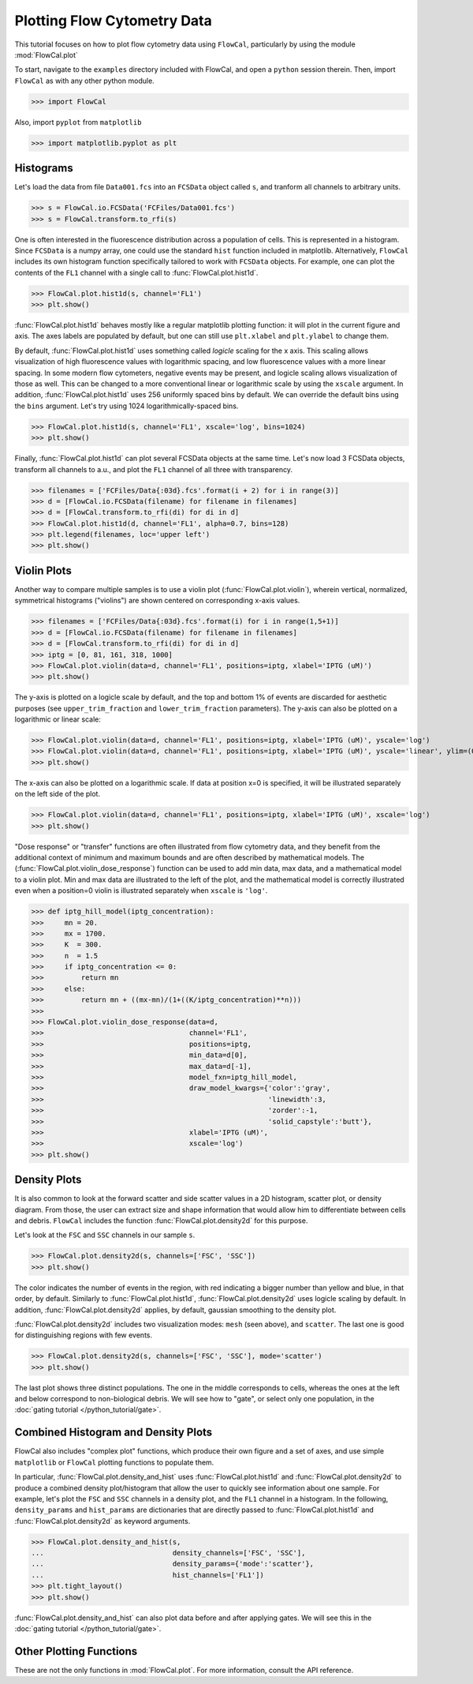 Plotting Flow Cytometry Data
============================

This tutorial focuses on how to plot flow cytometry data using ``FlowCal``, particularly by using the module :mod:`FlowCal.plot`

To start, navigate to the ``examples`` directory included with FlowCal, and open a ``python`` session therein. Then, import ``FlowCal`` as with any other python module.

>>> import FlowCal

Also, import ``pyplot`` from ``matplotlib``

>>> import matplotlib.pyplot as plt

Histograms
----------

Let's load the data from file ``Data001.fcs`` into an ``FCSData`` object called ``s``, and tranform all channels to arbitrary units.

>>> s = FlowCal.io.FCSData('FCFiles/Data001.fcs')
>>> s = FlowCal.transform.to_rfi(s)

One is often interested in the fluorescence distribution across a population of cells. This is represented in a histogram. Since ``FCSData`` is a numpy array, one could use the standard ``hist`` function included in matplotlib. Alternatively, ``FlowCal`` includes its own histogram function specifically tailored to work with ``FCSData`` objects. For example, one can plot the contents of the ``FL1`` channel with a single call to :func:`FlowCal.plot.hist1d`.

>>> FlowCal.plot.hist1d(s, channel='FL1')
>>> plt.show()

.. image:: https://www.dropbox.com/s/lqz6blikfcmx2ub/python_tutorial_plot_hist1d_1.png?raw=1

:func:`FlowCal.plot.hist1d` behaves mostly like a regular matplotlib plotting function: it will plot in the current figure and axis. The axes labels are populated by default, but one can still use ``plt.xlabel`` and ``plt.ylabel`` to change them.

By default, :func:`FlowCal.plot.hist1d` uses something called *logicle* scaling for the x axis. This scaling allows visualization of high fluorescence values with logarithmic spacing, and low fluorescence values with a more linear spacing. In some modern flow cytometers, negative events may be present, and logicle scaling allows visualization of those as well. This can be changed to a more conventional linear or logarithmic scale by using the ``xscale`` argument. In addition, :func:`FlowCal.plot.hist1d` uses 256 uniformly spaced bins by default. We can override the default bins using the ``bins`` argument. Let's try using 1024 logarithmically-spaced bins.

>>> FlowCal.plot.hist1d(s, channel='FL1', xscale='log', bins=1024)
>>> plt.show()

.. image:: https://www.dropbox.com/s/nvlp43qz85th4al/python_tutorial_plot_hist1d_2.png?raw=1

Finally, :func:`FlowCal.plot.hist1d` can plot several FCSData objects at the same time. Let's now load 3 FCSData objects, transform all channels to a.u., and plot the ``FL1`` channel of all three with transparency.

>>> filenames = ['FCFiles/Data{:03d}.fcs'.format(i + 2) for i in range(3)]
>>> d = [FlowCal.io.FCSData(filename) for filename in filenames]
>>> d = [FlowCal.transform.to_rfi(di) for di in d]
>>> FlowCal.plot.hist1d(d, channel='FL1', alpha=0.7, bins=128)
>>> plt.legend(filenames, loc='upper left')
>>> plt.show()

.. image:: https://www.dropbox.com/s/3q6htlqrr28mw6h/python_tutorial_plot_hist1d_3.png?raw=1

Violin Plots
------------

Another way to compare multiple samples is to use a violin plot (:func:`FlowCal.plot.violin`), wherein vertical, normalized, symmetrical histograms ("violins") are shown centered on corresponding x-axis values.

>>> filenames = ['FCFiles/Data{:03d}.fcs'.format(i) for i in range(1,5+1)]
>>> d = [FlowCal.io.FCSData(filename) for filename in filenames]
>>> d = [FlowCal.transform.to_rfi(di) for di in d]
>>> iptg = [0, 81, 161, 318, 1000]
>>> FlowCal.plot.violin(data=d, channel='FL1', positions=iptg, xlabel='IPTG (uM)')
>>> plt.show()

.. image:: https://www.dropbox.com/s/3q6htlqrr28mw6h/python_tutorial_plot_hist1d_3.png?raw=1

The y-axis is plotted on a logicle scale by default, and the top and bottom 1% of events are discarded for aesthetic purposes (see ``upper_trim_fraction`` and ``lower_trim_fraction`` parameters). The y-axis can also be plotted on a logarithmic or linear scale:

>>> FlowCal.plot.violin(data=d, channel='FL1', positions=iptg, xlabel='IPTG (uM)', yscale='log')
>>> FlowCal.plot.violin(data=d, channel='FL1', positions=iptg, xlabel='IPTG (uM)', yscale='linear', ylim=(0,4000))
>>> plt.show()

.. image:: https://www.dropbox.com/s/3q6htlqrr28mw6h/python_tutorial_plot_hist1d_3.png?raw=1

The x-axis can also be plotted on a logarithmic scale. If data at position x=0 is specified, it will be illustrated separately on the left side of the plot.

>>> FlowCal.plot.violin(data=d, channel='FL1', positions=iptg, xlabel='IPTG (uM)', xscale='log')
>>> plt.show()

.. image:: https://www.dropbox.com/s/3q6htlqrr28mw6h/python_tutorial_plot_hist1d_3.png?raw=1

"Dose response" or "transfer" functions are often illustrated from flow cytometry data, and they benefit from the additional context of minimum and maximum bounds and are often described by mathematical models. The (:func:`FlowCal.plot.violin_dose_response`) function can be used to add min data, max data, and a mathematical model to a violin plot. Min and max data are illustrated to the left of the plot, and the mathematical model is correctly illustrated even when a position=0 violin is illustrated separately when ``xscale`` is ``'log'``.

>>> def iptg_hill_model(iptg_concentration):
>>>     mn = 20.
>>>     mx = 1700.
>>>     K  = 300.
>>>     n  = 1.5
>>>     if iptg_concentration <= 0:
>>>         return mn
>>>     else:
>>>         return mn + ((mx-mn)/(1+((K/iptg_concentration)**n)))
>>>
>>> FlowCal.plot.violin_dose_response(data=d,
>>>                                   channel='FL1',
>>>                                   positions=iptg,
>>>                                   min_data=d[0],
>>>                                   max_data=d[-1],
>>>                                   model_fxn=iptg_hill_model,
>>>                                   draw_model_kwargs={'color':'gray',
>>>                                                      'linewidth':3,
>>>                                                      'zorder':-1,
>>>                                                      'solid_capstyle':'butt'},
>>>                                   xlabel='IPTG (uM)',
>>>                                   xscale='log')
>>> plt.show()

.. image:: https://www.dropbox.com/s/3q6htlqrr28mw6h/python_tutorial_plot_hist1d_3.png?raw=1

Density Plots
-------------

It is also common to look at the forward scatter and side scatter values in a 2D histogram, scatter plot, or density diagram. From those, the user can extract size and shape information that would allow him to differentiate between cells and debris. ``FlowCal`` includes the function :func:`FlowCal.plot.density2d` for this purpose.

Let's look at the ``FSC`` and ``SSC`` channels in our sample ``s``.

>>> FlowCal.plot.density2d(s, channels=['FSC', 'SSC'])
>>> plt.show()

.. image:: https://www.dropbox.com/s/l041acoupnlb5os/python_tutorial_plot_density_2d_1.png?raw=1

The color indicates the number of events in the region, with red indicating a bigger number than yellow and blue, in that order, by default. Similarly to :func:`FlowCal.plot.hist1d`, :func:`FlowCal.plot.density2d` uses logicle scaling by default. In addition, :func:`FlowCal.plot.density2d` applies, by default, gaussian smoothing to the density plot.

:func:`FlowCal.plot.density2d` includes two visualization modes: ``mesh`` (seen above), and ``scatter``. The last one is good for distinguishing regions with few events.

>>> FlowCal.plot.density2d(s, channels=['FSC', 'SSC'], mode='scatter')
>>> plt.show()

.. image:: https://www.dropbox.com/s/j2fe7f7drib5nvs/python_tutorial_plot_density_2d_2.png?raw=1

The last plot shows three distinct populations. The one in the middle corresponds to cells, whereas the ones at the left and below correspond to non-biological debris. We will see how to "gate", or select only one population, in the :doc:`gating tutorial </python_tutorial/gate>`.

Combined Histogram and Density Plots
------------------------------------

FlowCal also includes "complex plot" functions, which produce their own figure and a set of axes, and use simple ``matplotlib`` or ``FlowCal`` plotting functions to populate them.

In particular, :func:`FlowCal.plot.density_and_hist` uses :func:`FlowCal.plot.hist1d` and :func:`FlowCal.plot.density2d` to produce a combined density plot/histogram that allow the user to quickly see information about one sample. For example, let's plot the ``FSC`` and ``SSC`` channels in a density plot, and the ``FL1`` channel in a histogram. In the following, ``density_params`` and ``hist_params`` are dictionaries that are directly passed to :func:`FlowCal.plot.hist1d` and :func:`FlowCal.plot.density2d` as keyword arguments.

>>> FlowCal.plot.density_and_hist(s,
...                               density_channels=['FSC', 'SSC'],
...                               density_params={'mode':'scatter'},
...                               hist_channels=['FL1'])
>>> plt.tight_layout()
>>> plt.show()

.. image:: https://www.dropbox.com/s/apb0ep5xp1idnht/python_tutorial_plot_density_and_hist_1.png?raw=1

:func:`FlowCal.plot.density_and_hist` can also plot data before and after applying gates. We will see this in the :doc:`gating tutorial </python_tutorial/gate>`.

Other Plotting Functions
------------------------
These are not the only functions in :mod:`FlowCal.plot`. For more information, consult the API reference.
